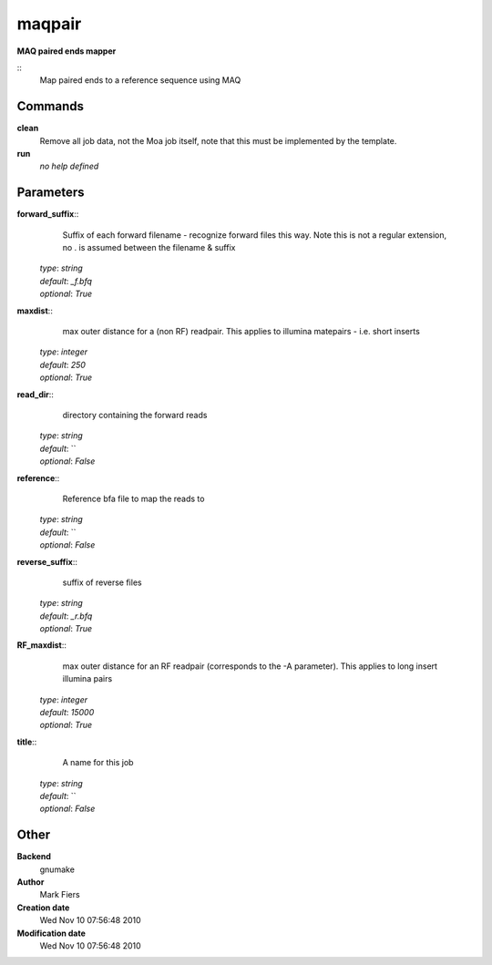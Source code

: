maqpair
------------------------------------------------

**MAQ paired ends mapper**

::
    Map paired ends to a reference sequence using MAQ


Commands
~~~~~~~~

**clean**
  Remove all job data, not the Moa job itself, note that this must be implemented by the template.


**run**
  *no help defined*





Parameters
~~~~~~~~~~



**forward_suffix**::
    Suffix of each forward filename - recognize forward files this way. Note this is not a regular extension, no . is assumed between the filename & suffix

  | *type*: `string`
  | *default*: `_f.bfq`
  | *optional*: `True`



**maxdist**::
    max outer distance for a (non RF) readpair. This applies to illumina matepairs - i.e. short inserts

  | *type*: `integer`
  | *default*: `250`
  | *optional*: `True`



**read_dir**::
    directory containing the forward reads

  | *type*: `string`
  | *default*: ``
  | *optional*: `False`



**reference**::
    Reference bfa file to map the reads to

  | *type*: `string`
  | *default*: ``
  | *optional*: `False`



**reverse_suffix**::
    suffix of reverse files

  | *type*: `string`
  | *default*: `_r.bfq`
  | *optional*: `True`



**RF_maxdist**::
    max outer distance for an RF readpair (corresponds to the -A parameter). This applies to long insert illumina pairs

  | *type*: `integer`
  | *default*: `15000`
  | *optional*: `True`



**title**::
    A name for this job

  | *type*: `string`
  | *default*: ``
  | *optional*: `False`



Other
~~~~~

**Backend**
  gnumake
**Author**
  Mark Fiers
**Creation date**
  Wed Nov 10 07:56:48 2010
**Modification date**
  Wed Nov 10 07:56:48 2010



